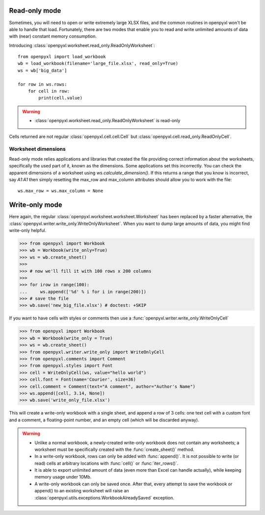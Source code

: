 Read-only mode
==============

Sometimes, you will need to open or write extremely large XLSX files,
and the common routines in openpyxl won't be able to handle that load.
Fortunately, there are two modes that enable you to read and write unlimited
amounts of data with (near) constant memory consumption.

Introducing :class:`openpyxl.worksheet.read_only.ReadOnlyWorksheet`::

    from openpyxl import load_workbook
    wb = load_workbook(filename='large_file.xlsx', read_only=True)
    ws = wb['big_data']

    for row in ws.rows:
        for cell in row:
            print(cell.value)

.. warning::

    * :class:`openpyxl.worksheet.read_only.ReadOnlyWorksheet` is read-only

Cells returned are not regular :class:`openpyxl.cell.cell.Cell` but
:class:`openpyxl.cell.read_only.ReadOnlyCell`.


Worksheet dimensions
--------------------

Read-only mode relies applications and libraries that created the file
providing correct information about the worksheets, specifically the used
part of it, known as the dimensions. Some applications set this incorrectly.
You can check the apparent dimensions of a worksheet using
`ws.calculate_dimension()`. If this returns a range that you know is
incorrect, say `A1:A1` then simply resetting the max_row and max_column
attributes should allow you to work with the file::

    ws.max_row = ws.max_column = None


Write-only mode
===============

Here again, the regular :class:`openpyxl.worksheet.worksheet.Worksheet` has been replaced
by a faster alternative, the :class:`openpyxl.writer.write_only.WriteOnlyWorksheet`.
When you want to dump large amounts of data, you might find write-only helpful.

.. :: doctest

>>> from openpyxl import Workbook
>>> wb = Workbook(write_only=True)
>>> ws = wb.create_sheet()
>>>
>>> # now we'll fill it with 100 rows x 200 columns
>>>
>>> for irow in range(100):
...     ws.append(['%d' % i for i in range(200)])
>>> # save the file
>>> wb.save('new_big_file.xlsx') # doctest: +SKIP

If you want to have cells with styles or comments then use a :func:`openpyxl.writer.write_only.WriteOnlyCell`

.. :: doctest

>>> from openpyxl import Workbook
>>> wb = Workbook(write_only = True)
>>> ws = wb.create_sheet()
>>> from openpyxl.writer.write_only import WriteOnlyCell
>>> from openpyxl.comments import Comment
>>> from openpyxl.styles import Font
>>> cell = WriteOnlyCell(ws, value="hello world")
>>> cell.font = Font(name='Courier', size=36)
>>> cell.comment = Comment(text="A comment", author="Author's Name")
>>> ws.append([cell, 3.14, None])
>>> wb.save('write_only_file.xlsx')


This will create a write-only workbook with a single sheet, and append
a row of 3 cells: one text cell with a custom font and a comment, a
floating-point number, and an empty cell (which will be discarded
anyway).

.. warning::

    * Unlike a normal workbook, a newly-created write-only workbook
      does not contain any worksheets; a worksheet must be specifically
      created with the :func:`create_sheet()` method.

    * In a write-only workbook, rows can only be added with
      :func:`append()`. It is not possible to write (or read) cells at
      arbitrary locations with :func:`cell()` or :func:`iter_rows()`.

    * It is able to export unlimited amount of data (even more than Excel can
      handle actually), while keeping memory usage under 10Mb.

    * A write-only workbook can only be saved once. After
      that, every attempt to save the workbook or append() to an existing
      worksheet will raise an :class:`openpyxl.utils.exceptions.WorkbookAlreadySaved`
      exception.

